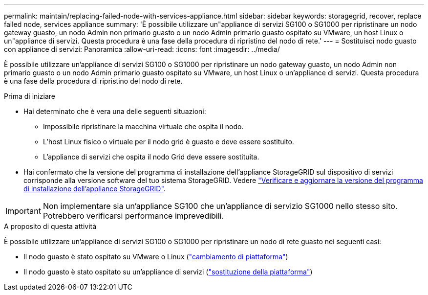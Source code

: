 ---
permalink: maintain/replacing-failed-node-with-services-appliance.html 
sidebar: sidebar 
keywords: storagegrid, recover, replace failed node, services appliance 
summary: 'È possibile utilizzare un"appliance di servizi SG100 o SG1000 per ripristinare un nodo gateway guasto, un nodo Admin non primario guasto o un nodo Admin primario guasto ospitato su VMware, un host Linux o un"appliance di servizi. Questa procedura è una fase della procedura di ripristino del nodo di rete.' 
---
= Sostituisci nodo guasto con appliance di servizi: Panoramica
:allow-uri-read: 
:icons: font
:imagesdir: ../media/


[role="lead"]
È possibile utilizzare un'appliance di servizi SG100 o SG1000 per ripristinare un nodo gateway guasto, un nodo Admin non primario guasto o un nodo Admin primario guasto ospitato su VMware, un host Linux o un'appliance di servizi. Questa procedura è una fase della procedura di ripristino del nodo di rete.

.Prima di iniziare
* Hai determinato che è vera una delle seguenti situazioni:
+
** Impossibile ripristinare la macchina virtuale che ospita il nodo.
** L'host Linux fisico o virtuale per il nodo grid è guasto e deve essere sostituito.
** L'appliance di servizi che ospita il nodo Grid deve essere sostituita.


* Hai confermato che la versione del programma di installazione dell'appliance StorageGRID sul dispositivo di servizi corrisponde alla versione software del tuo sistema StorageGRID. Vedere link:../installconfig/verifying-and-upgrading-storagegrid-appliance-installer-version.html["Verificare e aggiornare la versione del programma di installazione dell'appliance StorageGRID"].



IMPORTANT: Non implementare sia un'appliance SG100 che un'appliance di servizio SG1000 nello stesso sito. Potrebbero verificarsi performance imprevedibili.

.A proposito di questa attività
È possibile utilizzare un'appliance di servizi SG100 o SG1000 per ripristinare un nodo di rete guasto nei seguenti casi:

* Il nodo guasto è stato ospitato su VMware o Linux (link:installing-services-appliance-platform-change-only.html["cambiamento di piattaforma"])
* Il nodo guasto è stato ospitato su un'appliance di servizi (link:preparing-appliance-for-reinstallation-platform-replacement-only.html["sostituzione della piattaforma"])

